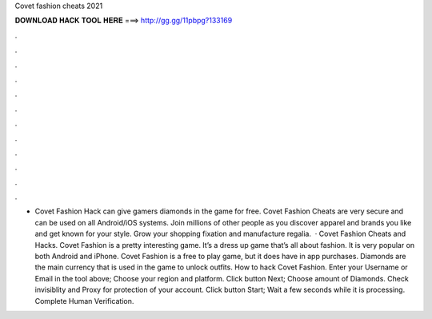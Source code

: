 Covet fashion cheats 2021

𝐃𝐎𝐖𝐍𝐋𝐎𝐀𝐃 𝐇𝐀𝐂𝐊 𝐓𝐎𝐎𝐋 𝐇𝐄𝐑𝐄 ===> http://gg.gg/11pbpg?133169

.

.

.

.

.

.

.

.

.

.

.

.

- Covet Fashion Hack can give gamers diamonds in the game for free. Covet Fashion Cheats are very secure and can be used on all Android/iOS systems. Join millions of other people as you discover apparel and brands you like and get known for your style. Grow your shopping fixation and manufacture regalia.  · Covet Fashion Cheats and Hacks. Covet Fashion is a pretty interesting game. It’s a dress up game that’s all about fashion. It is very popular on both Android and iPhone. Covet Fashion is a free to play game, but it does have in app purchases. Diamonds are the main currency that is used in the game to unlock outfits. How to hack Covet Fashion. Enter your Username or Email in the tool above; Choose your region and platform. Click button Next; Choose amount of Diamonds. Check invisiblity and Proxy for protection of your account. Click button Start; Wait a few seconds while it is processing. Complete Human Verification.